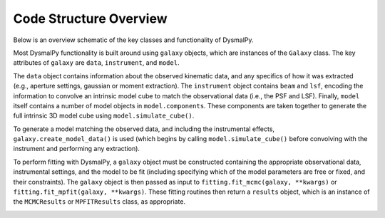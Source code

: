 .. _overview_code_structure:
.. highlight:: shell

=======================
Code Structure Overview
=======================


Below is an overview schematic of the key classes and functionality of
DysmalPy.

Most DysmalPy functionality is built around using ``galaxy`` objects,
which are instances of the ``Galaxy`` class.
The key attributes of ``galaxy`` are ``data``, ``instrument``, and ``model``.

The ``data`` object contains information about the observed kinematic data,
and any specifics of how it was extracted
(e.g., aperture settings, gaussian or moment extraction). 
The ``instrument`` object contains ``beam`` and ``lsf``, encoding the
information to convolve an intrinsic model cube to match the observational data
(i.e., the PSF and LSF).
Finally, ``model`` itself contains a number of model objects in ``model.components``.
These components are taken together to generate the full intrinsic 3D model cube
using ``model.simulate_cube()``.

To generate a model matching the observed data, and including the instrumental effects,
``galaxy.create_model_data()`` is used (which begins by calling
``model.simulate_cube()`` before convolving with
the instrument and performing any extraction).

To perform fitting with DysmalPy, a ``galaxy`` object must be
constructed containing the appropriate observational data, instrumental settings,
and the model to be fit (including specifying which of the model parameters are
free or fixed, and their constraints).
The ``galaxy`` object is then passed as input to
``fitting.fit_mcmc(galaxy, **kwargs)`` or ``fitting.fit_mpfit(galaxy, **kwargs)``.
These fitting routines then return a ``results`` object,
which is an instance of the ``MCMCResults`` or ``MPFITResults`` class, as appropriate.


.. image:: _static/dpy_code_schematic/dysmalpy_code_structure.svg
